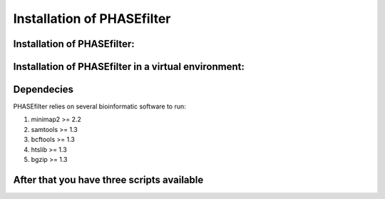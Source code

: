
***************************
Installation of PHASEfilter
***************************

Installation of PHASEfilter:
++++++++++++++++++++++++++++

.. code-block:: shell
   $ pip3 install phasefilter

Installation of PHASEfilter in a virtual environment:
+++++++++++++++++++++++++++++++++++++++++++++++++++++

.. code-block:: shell
   $ virtualenv phasefilter --python=python3 --prompt "(phasefilter) "
   $ source phasefilter/bin/activate
   (phasefilter) $ pip3 install phasefilter
   ### OR if you want to run the tests
   (phasefilter) $ pip3 install phasefilter --install-option test

Dependecies
+++++++++++

PHASEfilter relies on several bioinformatic software to run:

#. minimap2 >= 2.2
#. samtools >= 1.3
#. bcftools >= 1.3
#. htslib >= 1.3
#. bgzip >= 1.3

After that you have three scripts available
+++++++++++++++++++++++++++++++++++++++++++

.. code-block:: shell
   $ phasefilter
   $ make_alignment
   $ reference_statistics
   $ synchronize_genomes
